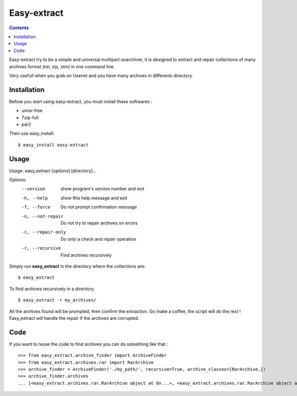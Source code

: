 Easy-extract
============

.. contents::

Easy-extract try to be a simple and universal multipart unarchiver,
it is designed to extract and repair collections of many archives format
*(rar, zip, xtm)* in one command line.

Very usefull when you grab on Usenet and you have many archives in differents directory.

Installation
------------

Before you start using easy-extract, you must install these softwares :

* unrar-free
* 7zip-full
* par2

Then use easy_install: ::

  $ easy_install easy-extract

Usage
-----

Usage: easy_extract [options] [directory]...

Options:
  --version          show program's version number and exit
  -h, --help         show this help message and exit
  -f, --force        Do not prompt confirmation message
  -n, --not-repair   Do not try to repair archives on errors
  -c, --repair-only  Do only a check and repair operation
  -r, --recursive    Find archives recursively

Simply run **easy_extract** in the directory where the collections are: ::

  $ easy_extract

To find archives recursively in a directory: ::

  $ easy_extract -r my_archives/

All the archives found will be prompted, then confirm the extraction.
Go make a coffee, the script will do the rest !
Easy_extract will handle the repair if the archives are corrupted.

Code
----

If you want to reuse the code to find archives you can do something like that : ::

  >>> from easy_extract.archive_finder import ArchiveFinder
  >>> from easy_extract.archives.rar import RarArchive
  >>> archive_finder = ArchiveFinder('./my_path/', recursive=True, archive_classes=[RarArchive,])
  >>> archive_finder.archives
  ... [<easy_extract.archives.rar.RarArchive object at 0x...>, <easy_extract.archives.rar.RarArchive object at 0x...>]
